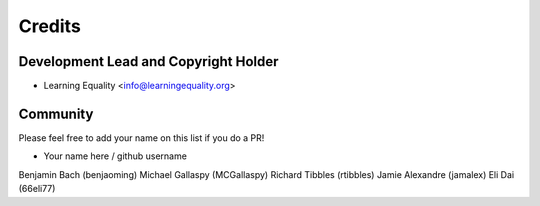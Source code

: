 =======
Credits
=======

Development Lead and Copyright Holder
-------------------------------------

* Learning Equality <info@learningequality.org>

Community
--------- 

Please feel free to add your name on this list if you do a PR!

* Your name here / github username
Benjamin Bach (benjaoming)
Michael Gallaspy (MCGallaspy)
Richard Tibbles (rtibbles)
Jamie Alexandre (jamalex)
Eli Dai (66eli77)